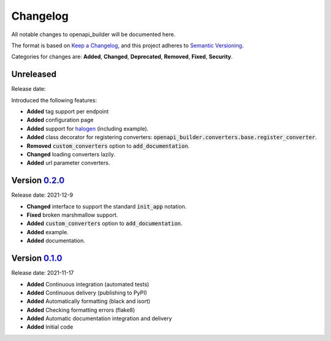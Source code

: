 Changelog
=========

All notable changes to openapi_builder will be documented here.

The format is based on `Keep a Changelog`_, and this project adheres to `Semantic Versioning`_.

.. _Keep a Changelog: https://keepachangelog.com/en/1.0.0/
.. _Semantic Versioning: https://semver.org/spec/v2.0.0.html

Categories for changes are: **Added**, **Changed**, **Deprecated**, **Removed**, **Fixed**, **Security**.

Unreleased
----------
Release date:

Introduced the following features:

- **Added** tag support per endpoint
- **Added** configuration page
- **Added** support for halogen_ (including example).
- **Added** class decorator for registering converters: :code:`openapi_builder.converters.base.register_converter`.
- **Removed** :code:`custom_converters` option to :code:`add_documentation`.
- **Changed** loading converters lazily.
- **Added** url parameter converters.

.. _halogen: https://halogen.readthedocs.io/en/latest/


Version `0.2.0 <https://github.com/FlyingBird95/openapi_builder/tree/v0.2.0>`__
--------------------------------------------------------------------------------
Release date: 2021-12-9

- **Changed** interface to support the standard :code:`init_app` notation.
- **Fixed** broken marshmallow support.
- **Added** :code:`custom_converters` option to :code:`add_documentation`.
- **Added** example.
- **Added** documentation.

Version `0.1.0 <https://github.com/FlyingBird95/openapi_builder/tree/v0.1.0>`__
--------------------------------------------------------------------------------
Release date: 2021-11-17

- **Added** Continuous integration (automated tests)
- **Added** Continuous delivery (publishing to PyPI)
- **Added** Automatically formatting (black and isort)
- **Added** Checking formatting errors (flake8)
- **Added** Automatic documentation integration and delivery
- **Added** Initial code
